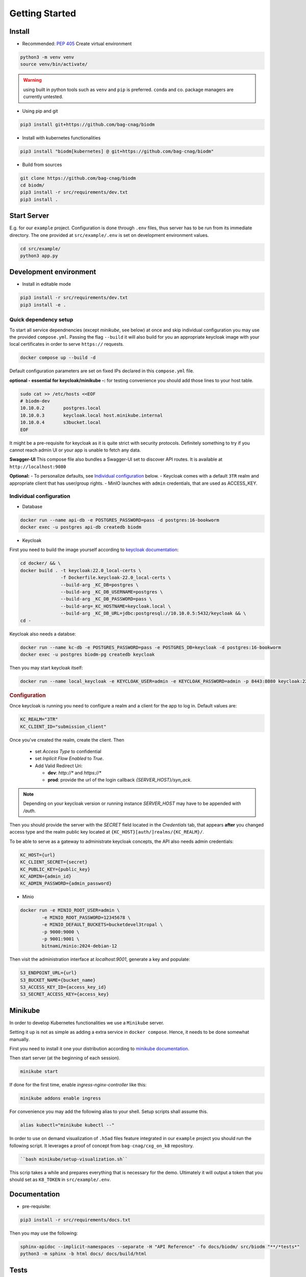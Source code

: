 ===============
Getting Started
===============

Install
-------
* Recommended: :pep:`405` Create virtual environment

.. code-block:: bash

    python3 -m venv venv
    source venv/bin/activate/

.. warning::

    using built in python tools such as ``venv`` and ``pip`` is preferred.
    ``conda`` and co. package managers are currently untested.

* Using pip and git

.. code-block:: bash

    pip3 install git+https://github.com/bag-cnag/biodm

* Install with kubernetes functionalities

.. code-block:: bash

    pip3 install "biodm[kubernetes] @ git+https://github.com/bag-cnag/biodm"

* Build from sources

.. code-block:: bash

    git clone https://github.com/bag-cnag/biodm
    cd biodm/
    pip3 install -r src/requirements/dev.txt
    pip3 install .


Start Server
------------

E.g. for our ``example`` project.
Configuration is done through ``.env`` files, thus server has to be run from its immediate directory.
The one provided at ``src/example/.env`` is set on development environment values. 

.. code-block:: bash

    cd src/example/
    python3 app.py

.. _development-environment:

Development environment
-----------------------

* Install in editable mode

.. code-block:: bash

    pip3 install -r src/requirements/dev.txt
    pip3 install -e .

Quick dependency setup
~~~~~~~~~~~~~~~~~~~~~~

To start all service dependnencies (except `minikube`, see below) at once and skip individual
configuration you may use the provided ``compose.yml``. Passing the flag ``--build`` it will also
build for you an appropriate keycloak image with your local certificates in order to serve
``https://`` requests.


.. code-block:: bash

    docker compose up --build -d

Default configuration parameters are set on fixed IPs declared in this ``compose.yml`` file.

**optional - essential for keycloak/minikube -:** for testing convenience you
should add those lines to your host table.

.. code-block:: bash

    sudo cat >> /etc/hosts <<EOF
    # biodm-dev
    10.10.0.2       postgres.local
    10.10.0.3       keycloak.local host.minikube.internal
    10.10.0.4       s3bucket.local
    EOF


It might be a pre-requisite for keycloak as it is quite strict with security protocols.
Definitely something to try if you cannot reach admin UI or your app is unable to fetch any data.


**Swagger-UI** This compose file also bundles a Swagger-UI set to discover API routes.
It is available at ``http://localhost:9080``


**Optional:** - To personalize defaults, see `Individual configuration`_ below.
- Keycloak comes with a default ``3TR`` realm and appropriate client that has user/group rights.
- MinIO launches with ``admin`` credentials, that are used as ACCESS_KEY.

Individual configuration
~~~~~~~~~~~~~~~~~~~~~~~~~
* Database

.. code-block:: bash

    docker run --name api-db -e POSTGRES_PASSWORD=pass -d postgres:16-bookworm
    docker exec -u postgres api-db createdb biodm

* Keycloak

.. _Keycloak:

First you need to build the image yourself according to `keycloak documentation <https://www.keycloak.org/server/containers/>`_:

.. code-block:: bash

    cd docker/ && \
    docker build . -t keycloak:22.0_local-certs \
                   -f Dockerfile.keycloak-22.0_local-certs \
                   --build-arg _KC_DB=postgres \
                   --build-arg _KC_DB_USERNAME=postgres \
                   --build-arg _KC_DB_PASSWORD=pass \
                   --build-arg=_KC_HOSTNAME=keycloak.local \
                   --build-arg _KC_DB_URL=jdbc:postgresql://10.10.0.5:5432/keycloak && \
    cd -

Keycloak also needs a databse:

.. code-block:: bash

    docker run --name kc-db -e POSTGRES_PASSWORD=pass -e POSTGRES_DB=keycloak -d postgres:16-bookworm
    docker exec -u postgres biodm-pg createdb keycloak



Then you may start keycloak itself:

.. code-block:: bash

    docker run --name local_keycloak -e KEYCLOAK_USER=admin -e KEYCLOAK_PASSWORD=admin -p 8443:8080 keycloak:22.0.5_local-certs


.. rubric:: Configuration

Once keycloak is running you need to configure a realm and a client for the app to log in.
Default values are:

.. code-block:: shell

    KC_REALM="3TR"
    KC_CLIENT_ID="submission_client"

Once you've created the realm, create the client. Then

  * set `Access Type` to confidential 
  * set `Inplicit Flow Enabled` to `True`.
  * Add Valid Redirect Uri:

    * **dev**: `http://*` and `https://*`
    * **prod**: provide the url of the login callback `{SERVER_HOST}/syn_ack`.

.. note::

    Depending on your keycloak version or running instance `SERVER_HOST` may have to be appended with `/auth`.

Then you should provide the server with the `SECRET` field located in the
`Credentials` tab, that appears **after** you changed access type and the realm public key
located at ``{KC_HOST}[auth/]realms/{KC_REALM}/``.

To be able to serve as a gateway to administrate keycloak concepts,
the API also needs admin credentials:

.. code-block:: shell

    KC_HOST={url}
    KC_CLIENT_SECRET={secret}
    KC_PUBLIC_KEY={public_key}
    KC_ADMIN={admin_id}
    KC_ADMIN_PASSWORD={admin_password}


* Minio

.. code-block:: bash

    docker run -e MINIO_ROOT_USER=admin \
            -e MINIO_ROOT_PASSWORD=12345678 \
            -e MINIO_DEFAULT_BUCKETS=bucketdevel3tropal \
            -p 9000:9000 \
            -p 9001:9001 \
            bitnami/minio:2024-debian-12

Then visit the administration interface at `localhost:9001`,
generate a key and populate:

.. code-block:: shell

    S3_ENDPOINT_URL={url}
    S3_BUCKET_NAME={bucket_name}
    S3_ACCESS_KEY_ID={access_key_id}
    S3_SECRET_ACCESS_KEY={access_key}

Minikube
--------

In order to develop Kubernetes functionalities we use a ``Minikube`` server. 

Setting it up is not as simple as adding a extra service in ``docker compose``.
Hence, it needs to be done somewhat manually.

First you need to install it one your distribution according to
`minikube documentation <https://minikube.sigs.k8s.io/docs/start>`_.

Then start server (at the beginning of each session).

.. code-block:: bash

    minikube start

If done for the first time, enable `ingress-nginx-controller` like this:

.. code-block:: bash

    minikube addons enable ingress

For convenience you may add the following alias to your shell. Setup scripts shall assume this.

.. code-block:: shell

    alias kubectl="minikube kubectl --"

In order to use on demand visualization of ``.h5ad`` files feature integrated in our ``example``
project you should run the following script.
It leverages a proof of concept from ``bag-cnag/cxg_on_k8`` repository.

.. code-block:: bash

    ``bash minikube/setup-visualization.sh``

This scrip takes a while and prepares everything that is necessary for the demo.
Ultimately it will output a token that you should set as ``K8_TOKEN`` in ``src/example/.env``.

Documentation
-------------

* pre-requisite:

.. code-block:: bash

    pip3 install -r src/requirements/docs.txt

Then you may use the following:

.. code-block:: bash

    sphinx-apidoc --implicit-namespaces --separate -H "API Reference" -fo docs/biodm/ src/biodm "**/*tests*"
    python3 -m sphinx -b html docs/ docs/build/html


Tests
-----

Unit
~~~~

Unit tests are leveraging an in-memory sqlite database and not testing any feature requiring
deployement of an external service.

* pre-requisite:

.. code-block:: bash

    pip3 install -r src/requirements/dev.txt


* run tests

Just like example, tests have to be run within their directory.

.. code-block:: bash

    cd src/biodm/tests/
    pytest
    cd -

* coverage

.. code-block:: bash

    cd src/biodm/tests/
    pytest --cov-report term --cov=../
    cd -

* run in a VSCode debugpy session

To run a unit test in a debugging session, you may create the following ``.vscode/launch.json``
file at the root of this repository. The ``run and debug`` tab should now ofer an extra option.
If you installed sources in editable mode, that allows you to set breakpoints within
``BioDM`` codebase.

.. code-block:: json
    :caption: launch.json

    {
        "version": "0.2.0",
        "configurations": [
            {
                "name": "PyTest: BioDM Unit tests",
                "type": "debugpy",
                "request": "launch",
                "cwd": "${workspaceFolder}/src/tests/unit",
                "subProcess": true,
                "module": "pytest",
                "python": "/path/to/myvenv/bin/python3", // Replace with your virtual environment
                "args": [
                    // "-k", "test_basics", // Optional: pick your tests
                    "-vv"
                ],
                "justMyCode": false,
            },
        ]
    }


Integration
~~~~~~~~~~~

Integration tests are leveraging ``docker compose`` and the development environment to simulate
external services allowing for end to end testing. It is effectively testing the app from
outside.

Integration are split in silos according to their external service dependency:

* Keycloak

.. code-block:: bash

    docker compose -f compose.test.yml run --build test-keycloak-run
    docker compose -f compose.test.yml down

* S3

.. code-block:: bash

    docker compose -f compose.test.yml run --build test-s3-run
    docker compose -f compose.test.yml down

* run in a VSCode debugpy session

**pre-requisite** development environment up

For integration tests you need two sessions: server side (api) and client side (tests), you
may adjust the following configurations to your need.

VSCode supports running both sessions at the same time from the ``run and debug`` tab.

.. code-block:: json
    :caption: launch.json

    {
        "version": "0.2.0",
        "configurations": [
            {
                "name": "Python: BioDM Example API",
                "type": "debugpy",
                "request": "launch",
                "cwd": "${workspaceFolder}/src/example/",
                "program": "app.py",
                "console": "integratedTerminal",
                "python": "/path/to/myvenv/bin/python3", // Replace with your virtual environment
                "justMyCode": false,
            },
            {
                "name": "PyTest: BioDM Integration tests",
                "type": "debugpy",
                "request": "launch",
                "cwd": "${workspaceFolder}/src/tests/integration/kc|s3|k8", // pick one directory
                "subProcess": true,
                "module": "pytest",
                "python": "/path/to/myvenv/bin/python3", // Replace with your virtual environment
                "args": [
                    // "-k", "some_test_name" // Optional: pick your tests
                    "-vv"
                ],
                "justMyCode": false,
                "envFile": "${cwd}.env"
            },
        ]
    }
